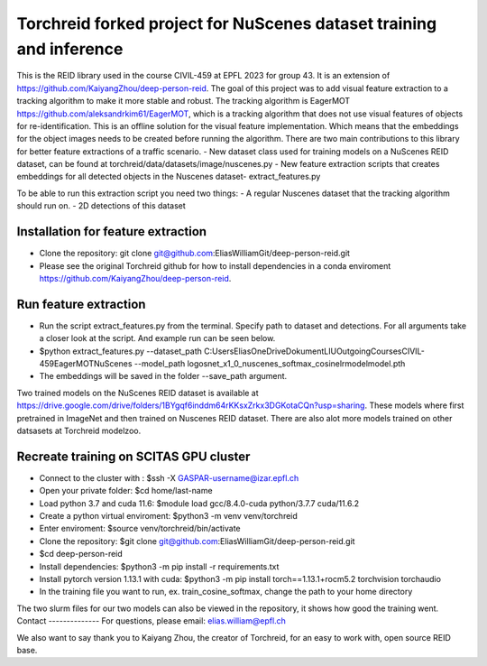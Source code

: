 Torchreid forked project for NuScenes dataset training and inference
===========
This is the REID library used in the course CIVIL-459 at EPFL 2023 for group 43. It is an extension of https://github.com/KaiyangZhou/deep-person-reid. The goal of this project was to add visual feature extraction to a tracking algorithm to make it more stable and robust.
The tracking algorithm is EagerMOT https://github.com/aleksandrkim61/EagerMOT, which is a tracking algorithm that does not use visual features of objects for re-identification.
This is an offline solution for the visual feature implementation. Which means that the embeddings for the object images needs to be created before running the algorithm.
There are two main contributions to this library for better feature extractions of a traffic scenario.
- New dataset class used for training models on a NuScenes REID dataset, can be found at torchreid/data/datasets/image/nuscenes.py
- New feature extraction scripts that creates embeddings for all detected objects in the Nuscenes dataset- extract_features.py

To be able to run this extraction script you need two things:
- A regular Nuscenes dataset that the tracking algorithm should run on.
- 2D detections of this dataset

Installation for feature extraction
---------------
- Clone the repository: git clone git@github.com:EliasWilliamGit/deep-person-reid.git
- Please see the original Torchreid github for how to install dependencies in a conda enviroment https://github.com/KaiyangZhou/deep-person-reid.

Run feature extraction
---------------
- Run the script extract_features.py from the terminal. Specify path to dataset and detections. For all arguments take a closer look at the script. And example run can be seen below.
- $python extract_features.py --dataset_path C:\Users\Elias\OneDrive\Dokument\LIU\Outgoing\Courses\CIVIL-459\EagerMOT\NuScenes --model_path log\osnet_x1_0_nuscenes_softmax_cosinelr\model\model.pth
- The embeddings will be saved in the folder --save_path argument.

Two trained models on the NuScenes REID dataset is available at https://drive.google.com/drive/folders/1BYgqf6inddm64rKKsxZrkx3DGKotaCQn?usp=sharing.
These models where first pretrained in ImageNet and then trained on Nuscenes REID dataset.
There are also alot more models trained on other datsasets at Torchreid modelzoo.

Recreate training on SCITAS GPU cluster
---------------
- Connect to the cluster with : $ssh -X GASPAR-username@izar.epfl.ch
- Open your private folder: $cd home/last-name
- Load python 3.7 and cuda 11.6: $module load gcc/8.4.0-cuda python/3.7.7 cuda/11.6.2
- Create a python virtual enviroment: $python3 -m venv venv/torchreid
- Enter enviroment: $source venv/torchreid/bin/activate
- Clone the repository: $git clone git@github.com:EliasWilliamGit/deep-person-reid.git
- $cd deep-person-reid
- Install dependencies: $python3 -m pip install -r requirements.txt
- Install pytorch version 1.13.1 with cuda: $python3 -m pip install torch==1.13.1+rocm5.2 torchvision torchaudio
- In the training file you want to run, ex. train_cosine_softmax, change the path to your home directory

The two slurm files for our two models can also be viewed in the repository, it shows how good the training went.
Contact
--------------
For questions, please email: elias.william@epfl.ch

We also want to say thank you to Kaiyang Zhou, the creator of Torchreid, for an easy to work with, open source REID base.